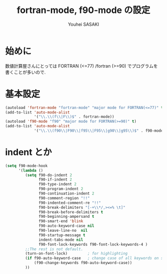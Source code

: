 # -*- mode: org; coding: utf-8-unix; indent-tabs-mode: nil -*-
#
# Copyright(C) Youhei SASAKI All rights reserved.
# $Lastupdate: 2012/04/18 20:40:14$
# License: Expat
#
#+TITLE: fortran-mode, f90-mode の設定
#+AUTHOR: Youhei SASAKI
#+EMAIL: uwabami@gfd-dennou.org
* 始めに
  数値計算屋さんにとっては FORTRAN (<=77) /fortran (>=90) でプログラムを
  書くことが多いので.
* 基本設定
  #+BEGIN_SRC emacs-lisp
    (autoload 'fortran-mode "fortran-mode" "major mode for FORTRAN(<=77)" t)
    (add-to-list 'auto-mode-alist
                 '("\\.\\(f\\|F\\)$" . fortran-mode))
    (autoload 'f90-mode "f90" "major mode for FORTRAN(>=90)" t)
    (add-to-list 'auto-mode-alist
                 '("\\.\\(f90\\|F90\\|f95\\|F95\\|g90\\|g95\\)$" . f90-mode))
  #+END_SRC
* indent とか
  #+BEGIN_SRC emacs-lisp
    (setq f90-mode-hook
          '(lambda ()
             (setq f90-do-indent 2
                   f90-if-indent 2
                   f90-type-indent 2
                   f90-program-indent 2
                   f90-continuation-indent 2
                   f90-comment-region "!!"
                   f90-indented-comment-re "!!"
                   f90-break-delimiters "[-+\\*/,><=% \t]"
                   f90-break-before-delimiters t
                   f90-beginning-ampersand t
                   f90-smart-end 'blink
                   f90-auto-keyword-case nil
                   f90-leave-line-no  nil
                   f90-startup-message t
                   indent-tabs-mode nil
                   f90-font-lock-keywords f90-font-lock-keywords-4 )
             ;;The rest is not default.
             (turn-on-font-lock)         ; for highlighting
             (if f90-auto-keyword-case   ; change case of all keywords on startup
                 (f90-change-keywords f90-auto-keyword-case))
             ))
  #+END_SRC

